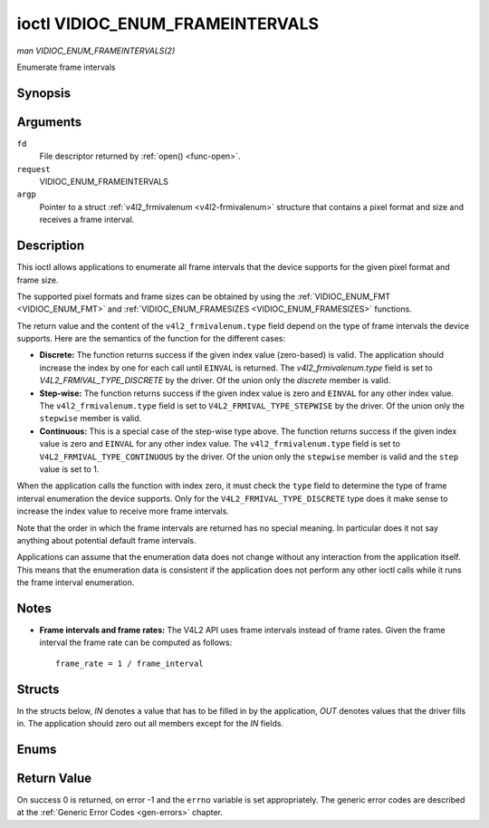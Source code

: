 .. -*- coding: utf-8; mode: rst -*-

.. _VIDIOC_ENUM_FRAMEINTERVALS:

********************************
ioctl VIDIOC_ENUM_FRAMEINTERVALS
********************************

*man VIDIOC_ENUM_FRAMEINTERVALS(2)*

Enumerate frame intervals


Synopsis
========

.. c:function:: int ioctl( int fd, int request, struct v4l2_frmivalenum *argp )

Arguments
=========

``fd``
    File descriptor returned by :ref:`open() <func-open>`.

``request``
    VIDIOC_ENUM_FRAMEINTERVALS

``argp``
    Pointer to a struct :ref:`v4l2_frmivalenum <v4l2-frmivalenum>`
    structure that contains a pixel format and size and receives a frame
    interval.


Description
===========

This ioctl allows applications to enumerate all frame intervals that the
device supports for the given pixel format and frame size.

The supported pixel formats and frame sizes can be obtained by using the
:ref:`VIDIOC_ENUM_FMT <VIDIOC_ENUM_FMT>` and
:ref:`VIDIOC_ENUM_FRAMESIZES <VIDIOC_ENUM_FRAMESIZES>` functions.

The return value and the content of the ``v4l2_frmivalenum.type`` field
depend on the type of frame intervals the device supports. Here are the
semantics of the function for the different cases:

-  **Discrete:** The function returns success if the given index value
   (zero-based) is valid. The application should increase the index by
   one for each call until ``EINVAL`` is returned. The
   `v4l2_frmivalenum.type` field is set to
   `V4L2_FRMIVAL_TYPE_DISCRETE` by the driver. Of the union only
   the `discrete` member is valid.

-  **Step-wise:** The function returns success if the given index value
   is zero and ``EINVAL`` for any other index value. The
   ``v4l2_frmivalenum.type`` field is set to
   ``V4L2_FRMIVAL_TYPE_STEPWISE`` by the driver. Of the union only the
   ``stepwise`` member is valid.

-  **Continuous:** This is a special case of the step-wise type above.
   The function returns success if the given index value is zero and
   ``EINVAL`` for any other index value. The ``v4l2_frmivalenum.type``
   field is set to ``V4L2_FRMIVAL_TYPE_CONTINUOUS`` by the driver. Of
   the union only the ``stepwise`` member is valid and the ``step``
   value is set to 1.

When the application calls the function with index zero, it must check
the ``type`` field to determine the type of frame interval enumeration
the device supports. Only for the ``V4L2_FRMIVAL_TYPE_DISCRETE`` type
does it make sense to increase the index value to receive more frame
intervals.

Note that the order in which the frame intervals are returned has no
special meaning. In particular does it not say anything about potential
default frame intervals.

Applications can assume that the enumeration data does not change
without any interaction from the application itself. This means that the
enumeration data is consistent if the application does not perform any
other ioctl calls while it runs the frame interval enumeration.


Notes
=====

-  **Frame intervals and frame rates:** The V4L2 API uses frame
   intervals instead of frame rates. Given the frame interval the frame
   rate can be computed as follows:



   ::

       frame_rate = 1 / frame_interval


Structs
=======

In the structs below, *IN* denotes a value that has to be filled in by
the application, *OUT* denotes values that the driver fills in. The
application should zero out all members except for the *IN* fields.


.. _v4l2-frmival-stepwise:

.. flat-table:: struct v4l2_frmival_stepwise
    :header-rows:  0
    :stub-columns: 0
    :widths:       1 1 2


    -  .. row 1

       -  struct :ref:`v4l2_fract <v4l2-fract>`

       -  ``min``

       -  Minimum frame interval [s].

    -  .. row 2

       -  struct :ref:`v4l2_fract <v4l2-fract>`

       -  ``max``

       -  Maximum frame interval [s].

    -  .. row 3

       -  struct :ref:`v4l2_fract <v4l2-fract>`

       -  ``step``

       -  Frame interval step size [s].



.. _v4l2-frmivalenum:

.. flat-table:: struct v4l2_frmivalenum
    :header-rows:  0
    :stub-columns: 0


    -  .. row 1

       -  __u32

       -  ``index``

       -  
       -  IN: Index of the given frame interval in the enumeration.

    -  .. row 2

       -  __u32

       -  ``pixel_format``

       -  
       -  IN: Pixel format for which the frame intervals are enumerated.

    -  .. row 3

       -  __u32

       -  ``width``

       -  
       -  IN: Frame width for which the frame intervals are enumerated.

    -  .. row 4

       -  __u32

       -  ``height``

       -  
       -  IN: Frame height for which the frame intervals are enumerated.

    -  .. row 5

       -  __u32

       -  ``type``

       -  
       -  OUT: Frame interval type the device supports.

    -  .. row 6

       -  union

       -  
       -  
       -  OUT: Frame interval with the given index.

    -  .. row 7

       -  
       -  struct :ref:`v4l2_fract <v4l2-fract>`

       -  ``discrete``

       -  Frame interval [s].

    -  .. row 8

       -  
       -  struct :ref:`v4l2_frmival_stepwise <v4l2-frmival-stepwise>`

       -  ``stepwise``

       -  

    -  .. row 9

       -  __u32

       -  ``reserved[2]``

       -  
       -  Reserved space for future use. Must be zeroed by drivers and
          applications.



Enums
=====


.. _v4l2-frmivaltypes:

.. flat-table:: enum v4l2_frmivaltypes
    :header-rows:  0
    :stub-columns: 0
    :widths:       3 1 4


    -  .. row 1

       -  ``V4L2_FRMIVAL_TYPE_DISCRETE``

       -  1

       -  Discrete frame interval.

    -  .. row 2

       -  ``V4L2_FRMIVAL_TYPE_CONTINUOUS``

       -  2

       -  Continuous frame interval.

    -  .. row 3

       -  ``V4L2_FRMIVAL_TYPE_STEPWISE``

       -  3

       -  Step-wise defined frame interval.



Return Value
============

On success 0 is returned, on error -1 and the ``errno`` variable is set
appropriately. The generic error codes are described at the
:ref:`Generic Error Codes <gen-errors>` chapter.


.. ------------------------------------------------------------------------------
.. This file was automatically converted from DocBook-XML with the dbxml
.. library (https://github.com/return42/sphkerneldoc). The origin XML comes
.. from the linux kernel, refer to:
..
.. * https://github.com/torvalds/linux/tree/master/Documentation/DocBook
.. ------------------------------------------------------------------------------
